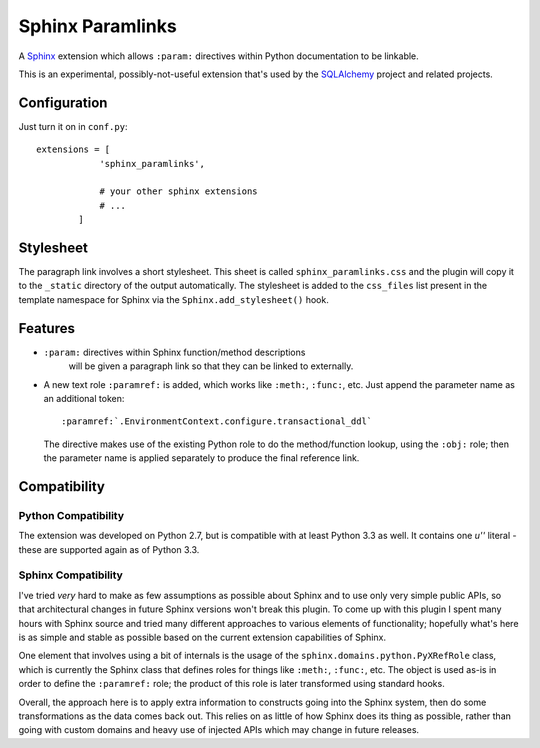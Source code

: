 ==================
Sphinx Paramlinks
==================

A `Sphinx <http://sphinx.pocoo.org/>`_ extension which allows ``:param:``
directives within Python documentation to be linkable.

This is an experimental, possibly-not-useful extension that's used by the
`SQLAlchemy <http://www.sqlalchemy.org>`_ project and related projects.

Configuration
=============

Just turn it on in ``conf.py``::

    extensions = [
                'sphinx_paramlinks',

                # your other sphinx extensions
                # ...
            ]

Stylesheet
==========

The paragraph link involves a short stylesheet.  This sheet is called
``sphinx_paramlinks.css`` and the plugin will copy it to the ``_static``
directory of the output automatically.   The stylesheet is added to the
``css_files`` list present in the template namespace for Sphinx via the
``Sphinx.add_stylesheet()`` hook.

Features
========

* ``:param:`` directives within Sphinx function/method descriptions
   will be given a paragraph link so that they can be linked
   to externally.

* A new text role ``:paramref:`` is added, which works like ``:meth:``,
  ``:func:``, etc.  Just append the parameter name as an additional token::

     :paramref:`.EnvironmentContext.configure.transactional_ddl`

  The directive makes use of the existing Python role to do the method/function
  lookup, using the ``:obj:`` role; then the parameter name is applied separately
  to produce the final reference link.

Compatibility
=============

Python Compatibility
--------------------

The extension was developed on Python 2.7, but is compatible with at least
Python 3.3 as well.  It contains one `u''` literal - these are supported again
as of Python 3.3.

Sphinx Compatibility
--------------------

I've tried *very* hard to make as few assumptions as possible about Sphinx
and to use only very simple public APIs, so that architectural changes in future
Sphinx versions won't break this plugin.   To come up with this plugin I
spent many hours with Sphinx source and tried many different approaches to
various elements of functionality; hopefully what's here is as simple and
stable as possible based on the current extension capabilities of Sphinx.

One element that involves using a bit of internals is the usage of the ``sphinx.domains.python.PyXRefRole``
class, which is currently the Sphinx class that defines roles for things like
``:meth:``, ``:func:``, etc.  The object is used as-is in order to define the
``:paramref:`` role; the product of this role is later transformed using standard
hooks.

Overall, the approach here is to apply extra
information to constructs going into the Sphinx system, then do some transformations
as the data comes back out.   This relies on as little of how Sphinx does its
thing as possible, rather than going with custom domains and heavy use
of injected APIs which may change in future releases.

